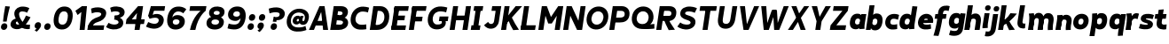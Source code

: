 SplineFontDB: 3.2
FontName: MahoneSansBoldItalic
FullName: Mahone Sans Bold Italic
FamilyName: Mahone Sans
Weight: Bold
Copyright: Copyright (c) 2022, Marco G Mahone
UComments: "2022-4-30: Created with FontForge (http://fontforge.org)"
Version: 001.000
ItalicAngle: 0
UnderlinePosition: -100
UnderlineWidth: 50
Ascent: 800
Descent: 200
InvalidEm: 0
LayerCount: 2
Layer: 0 0 "Back" 1
Layer: 1 0 "Fore" 0
XUID: [1021 174 643576185 27755]
FSType: 0
OS2Version: 0
OS2_WeightWidthSlopeOnly: 0
OS2_UseTypoMetrics: 1
CreationTime: 1651348897
ModificationTime: 1651363140
PfmFamily: 33
TTFWeight: 700
TTFWidth: 5
LineGap: 90
VLineGap: 0
OS2TypoAscent: 0
OS2TypoAOffset: 1
OS2TypoDescent: 0
OS2TypoDOffset: 1
OS2TypoLinegap: 90
OS2WinAscent: 0
OS2WinAOffset: 1
OS2WinDescent: 0
OS2WinDOffset: 1
HheadAscent: 0
HheadAOffset: 1
HheadDescent: 0
HheadDOffset: 1
OS2Vendor: 'PfEd'
MarkAttachClasses: 1
DEI: 91125
Encoding: ISO8859-1
UnicodeInterp: none
NameList: AGL For New Fonts
DisplaySize: -72
AntiAlias: 1
FitToEm: 0
WidthSeparation: 70
WinInfo: 0 25 9
BeginPrivate: 0
EndPrivate
Grid
-197 -193 m 0
 773 -193 l 1024
  Named: "descender"
-196 645.400390625 m 0
 765 645.400390625 l 1024
  Named: "ascender"
-198.287109375 422.400390625 m 0
 760.712890625 422.400390625 l 1024
  Named: "x-height"
-196 628 m 0
 764 628 l 1024
  Named: "capital"
EndSplineSet
BeginChars: 256 71

StartChar: zero
Encoding: 48 48 0
Width: 608
Flags: HW
HStem: -12.5596 138.462<231.968 379.81> 502.098 138.462<231.968 379.81>
VStem: 42 136.849<187.008 440.992> 432.929 136.849<187.008 440.992>
LayerCount: 2
Fore
SplineSet
179.721679688 320.6484375 m 0
 161.818359375 206.987304688 178.138671875 131.333007812 276.301757812 126.16015625 c 0
 374.463867188 120.987304688 414.15234375 193.689453125 432.055664062 307.3515625 c 4
 449.958984375 421.012695312 433.638671875 496.666992188 335.475585938 501.83984375 c 0
 237.313476562 507.012695312 197.625 434.310546875 179.721679688 320.6484375 c 0
43.8134765625 327.810546875 m 0
 74.89453125 525.139648438 186.834960938 649.092773438 357.254882812 640.112304688 c 0
 527.67578125 631.130859375 599.045898438 497.517578125 567.963867188 300.189453125 c 4
 536.8828125 102.860351562 424.942382812 -21.0927734375 254.522460938 -12.1123046875 c 0
 84.1015625 -3.130859375 12.7314453125 130.482421875 43.8134765625 327.810546875 c 0
EndSplineSet
EndChar

StartChar: one
Encoding: 49 49 1
Width: 393
Flags: HW
LayerCount: 2
Fore
SplineSet
218.81640625 474 m 5
 112.408203125 394 l 5
 50.1796875 506 l 5
 235.002929688 628 l 5
 218.81640625 474 l 5
168.997070312 0 m 1
 235.002929688 628 l 1
 377.002929688 628 l 1
 310.997070312 0 l 1
 168.997070312 0 l 1
EndSplineSet
EndChar

StartChar: two
Encoding: 50 50 2
Width: 534
Flags: HW
LayerCount: 2
Fore
SplineSet
6.0322265625 120.833984375 m 5
 78.1171875 127.104492188 l 5
 464.60546875 130.8203125 l 1
 444 0 l 1
 -13 0 l 5
 6.0322265625 120.833984375 l 5
278.708984375 363.528320312 m 0
 349.708984375 388.6640625 373.375 411.181640625 378.694335938 444.953125 c 0
 384.013671875 478.723632812 348.953125 498.978515625 270.65234375 503.104492188 c 0
 190.091796875 507.349609375 113.29296875 469.0078125 113.29296875 469.0078125 c 1
 91.0234375 603.094726562 l 1
 91.0234375 603.094726562 182.49609375 647.169921875 292.432617188 641.376953125 c 0
 442.990234375 633.442382812 535.302734375 569.209960938 516.8046875 451.771484375 c 0
 495.16015625 314.360351562 383.794921875 254.375976562 276.634765625 223.2109375 c 0
 168.104492188 191.647460938 153.698242188 147.685546875 136.166992188 106.319335938 c 1
 118.046875 35.7822265625 l 1
 6.0322265625 120.833984375 l 5
 77.306640625 287.247070312 179.969747146 328.572207485 278.708984375 363.528320312 c 0
EndSplineSet
EndChar

StartChar: three
Encoding: 51 51 3
Width: 535
Flags: HW
LayerCount: 2
Fore
SplineSet
231.028320312 359.040039062 m 1
 457.510742188 341.063476562 483.6640625 219.603515625 473.03125 152.096679688 c 0
 454.533203125 34.658203125 333.741210938 -18.3447265625 183.18359375 -10.41015625 c 0
 73.2470703125 -4.6171875 -10.71484375 57.62109375 -10.71484375 57.62109375 c 5
 60.8466796875 177.845703125 l 5
 60.8466796875 177.845703125 124.40234375 132.107421875 204.962890625 127.862304688 c 0
 283.262695312 123.735351562 335.578125 149.455078125 340.897460938 183.225585938 c 0
 349.36328125 236.969726562 283.411132812 265.657226562 216.87109375 269.1640625 c 1
 231.028320312 359.040039062 l 1
224.736328125 319.095703125 m 1
 235.747070312 388.999023438 l 1
 299.307617188 385.649414062 365.02734375 396.466796875 371.919921875 440.224609375 c 0
 377.239257812 473.995117188 342.96484375 499.243164062 264.665039062 503.369140625 c 0
 184.104492188 507.615234375 138.671875 477.689453125 138.671875 477.689453125 c 5
 104.8984375 602.313476562 l 5
 104.8984375 602.313476562 176.5078125 647.434570312 286.444335938 641.641601562 c 0
 437.002929688 633.70703125 529.314453125 569.474609375 510.81640625 452.036132812 c 0
 492.318359375 334.59765625 352.319335938 296.260742188 224.736328125 319.095703125 c 1
EndSplineSet
EndChar

StartChar: four
Encoding: 52 52 4
Width: 598
Flags: HW
LayerCount: 2
Fore
SplineSet
533.380859375 145 m 5
 19.380859375 145 l 5
 40.171875 277 l 5
 554.171875 277 l 5
 533.380859375 145 l 5
337.791992188 446 m 1
 190.171875 277 l 5
 40.171875 277 l 5
 366.458984375 628 l 1
 337.791992188 446 l 1
267.541015625 0 m 1
 366.458984375 628 l 1
 508.458984375 628 l 1
 409.541015625 0 l 1
 267.541015625 0 l 1
EndSplineSet
EndChar

StartChar: five
Encoding: 53 53 5
Width: 542
Flags: HW
LayerCount: 2
Fore
SplineSet
128 628 m 1
 251.1484375 621.510742188 l 1
 161.830078125 326.689453125 l 1
 51.3095703125 354.720703125 l 1
 128 628 l 1
128 628 m 1
 529 628 l 1
 508.39453125 497.1796875 l 1
 188.39453125 497.1796875 l 1
 128 628 l 1
90.8173828125 270.016601562 m 1
 51.3095703125 354.720703125 l 0
 152.438476562 362.426757812 l 1
 236.3203125 443.59375 524.688476562 429.999023438 488.416992188 199.724609375 c 0
 466.7734375 62.3134765625 346.44140625 -18.8515625 195.883789062 -10.9169921875 c 0
 85.9462890625 -5.1240234375 -10.111328125 48.833984375 -10.111328125 48.833984375 c 1
 53.68359375 178.384765625 l 1
 53.68359375 178.384765625 137.102539062 131.599609375 217.663085938 127.354492188 c 0
 295.962890625 123.228515625 339.919921875 159.45703125 348.385742188 213.201171875 c 0
 356.850585938 266.944335938 322.676757812 343.385742188 90.8173828125 270.016601562 c 1
EndSplineSet
EndChar

StartChar: six
Encoding: 54 54 6
Width: 589
Flags: HW
LayerCount: 2
Fore
SplineSet
276.69921875 125.850585938 m 0
 335.146484375 122.770507812 374.84765625 150.82421875 383.297851562 200.705078125 c 0
 388.565429688 231.802734375 375.184570312 271.860351562 300.954101562 275.528320312 c 0
 238.743164062 278.602539062 203.123046875 252.0234375 196.903320312 212.541015625 c 0
 187.75 154.42578125 226.72265625 128.484375 276.69921875 125.850585938 c 0
180.280273438 324.01953125 m 1
 204.689453125 362.764648438 250.907226562 400.891601562 337.982421875 396.180664062 c 0
 484.053710938 388.278320312 550.469726562 300.831054688 531.372070312 180.818359375 c 0
 514.233398438 73.1162109375 414.35546875 -21.0029296875 254.4609375 -12.5771484375 c 0
 84.0400390625 -3.5966796875 12.6708984375 130.016601562 43.751953125 327.345703125 c 0
 74.833984375 524.674804688 186.7734375 648.627929688 377.056640625 638.600585938 c 0
 516.787109375 631.236328125 575.93359375 559.0859375 575.93359375 559.0859375 c 1
 489.00390625 445.857421875 l 1
 489.00390625 445.857421875 445.76953125 495.559570312 365.208984375 499.8046875 c 0
 258.349609375 505.435546875 198.638671875 434.225585938 180.280273438 324.01953125 c 1
EndSplineSet
EndChar

StartChar: seven
Encoding: 55 55 7
Width: 528
Flags: HW
LayerCount: 2
Fore
SplineSet
522.666992188 496 m 1
 64.6669921875 496 l 1
 85.458984375 628 l 1
 543.458984375 628 l 1
 522.666992188 496 l 1
79.541015625 0 m 1
 153.8828125 345 380.666992188 496 380.666992188 496 c 1
 522.666992188 496 l 1
 522.666992188 496 308.560546875 362 231.541015625 0 c 1
 79.541015625 0 l 1
EndSplineSet
EndChar

StartChar: eight
Encoding: 56 56 8
Width: 566
Flags: HW
LayerCount: 2
Fore
SplineSet
224.4140625 459.875976562 m 0
 220.198242188 433.11328125 241.55078125 407.330078125 300.103515625 404.244140625 c 0
 358.65625 401.159179688 387.454101562 422.651367188 391.926757812 451.047851562 c 0
 397.186523438 484.438476562 376.20703125 512.58203125 317.653320312 515.66796875 c 0
 259.100585938 518.752929688 229.673828125 493.265625 224.4140625 459.875976562 c 0
95.1533203125 485.819335938 m 0
 111.487304688 589.516601562 203.739257812 647.1484375 337.254882812 640.112304688 c 0
 470.770507812 633.076171875 543.498046875 566.750976562 527.165039062 463.052734375 c 0
 509.2578125 349.369140625 418.736328125 302.72265625 285.220703125 309.758789062 c 0
 151.705078125 316.794921875 77.5048828125 373.768554688 95.1533203125 485.819335938 c 0
160.973632812 207.807617188 m 0
 154.3671875 165.865234375 178.001953125 130.286132812 256.301757812 126.16015625 c 0
 334.6015625 122.034179688 367.68359375 152.793945312 374.576171875 196.551757812 c 0
 379.895507812 230.322265625 357.59765625 268.029296875 279.297851562 272.155273438 c 0
 200.997070312 276.28125 166.29296875 241.579101562 160.973632812 207.807617188 c 0
23.2275390625 196.942382812 m 0
 41.7255859375 314.380859375 142.654296875 368.4296875 293.211914062 360.49609375 c 0
 443.770507812 352.561523438 526.151367188 288.852539062 507.653320312 171.4140625 c 0
 489.155273438 53.9755859375 385.080078125 -20.0458984375 234.522460938 -12.1123046875 c 0
 83.9638671875 -4.177734375 5.015625 81.318359375 23.2275390625 196.942382812 c 0
EndSplineSet
EndChar

StartChar: nine
Encoding: 57 57 9
Width: 584
Flags: HW
HStem: -12.5596 138.462<95.3958 337.87> 230.239 121.842<204.95 344.268> 502 138.56<210.369 344.524>
VStem: 36 147<375.524 473.843> 409.151 136.849<199.571 414.622>
LayerCount: 2
Fore
SplineSet
307.340820312 502.439453125 m 4
 248.893554688 505.51953125 209.192382812 477.465820312 200.743164062 427.584960938 c 4
 195.474609375 396.487304688 208.85546875 356.4296875 283.0859375 352.76171875 c 4
 345.296875 349.6875 380.91796875 376.266601562 387.13671875 415.749023438 c 4
 396.290039062 473.864257812 357.317382812 499.805664062 307.340820312 502.439453125 c 4
408.90234375 311.45703125 m 1
 408.90234375 311.45703125 356.171875 226.104492188 250.017578125 231.819335938 c 0
 103.940429688 239.68359375 37.5302734375 327.168945312 56.6279296875 447.181640625 c 0
 73.7666015625 554.883789062 173.64453125 649.002929688 333.5390625 640.577148438 c 0
 503.959960938 631.596679688 575.329101562 497.983398438 544.248046875 300.654296875 c 0
 513.166015625 103.325195312 401.2265625 -20.6279296875 210.943359375 -10.6005859375 c 0
 101.006835938 -4.806640625 37.845703125 20.708984375 37.845703125 20.708984375 c 1
 72.0908203125 157.28515625 l 1
 72.0908203125 157.28515625 122.368164062 133.487304688 212.860351562 128.71875 c 0
 350.748046875 121.452148438 391.508789062 200.962890625 408.33984375 307.81640625 c 0
 408.532226562 309.038085938 408.90234375 311.45703125 408.90234375 311.45703125 c 1
EndSplineSet
EndChar

StartChar: A
Encoding: 65 65 10
Width: 607
Flags: HW
HStem: 0 21G<32 179.414 426.586 574> 116 132<170 424> 608 20G<225.631 380.369>
LayerCount: 2
Fore
SplineSet
392.8125 116 m 1
 138.8125 116 l 1
 159.604492188 248 l 1
 413.604492188 248 l 1
 392.8125 116 l 1
524.541015625 0 m 1
 382.541015625 0 l 1
 311.458984375 628 l 1
 423.458984375 628 l 1
 524.541015625 0 l 1
-17.458984375 0 m 5
 281.458984375 628 l 5
 393.458984375 628 l 5
 124.541015625 0 l 5
 -17.458984375 0 l 5
EndSplineSet
EndChar

StartChar: B
Encoding: 66 66 11
Width: 536
Flags: HW
LayerCount: 2
Fore
SplineSet
235.107421875 251.418945312 m 2
 164.595703125 255.134765625 l 1
 186.375 393.407226562 l 1
 314.860351562 331.797851562 l 1
 357.48046875 329.009765625 l 2
 437.501953125 323.775390625 500.96484375 261.615234375 485.612304688 164.149414062 c 0
 468.05859375 52.703125 345.181549832 0.414530522296 225.578125 0.1923828125 c 2
 132 0 l 1
 147.05078125 143.75 l 1
 217.563476562 140.034179688 l 2
 265.076171875 137.530273438 333.82421875 134.069335938 342.918945312 191.807617188 c 0
 351.383789062 245.551757812 282.62109375 248.915039062 235.107421875 251.418945312 c 2
-18 0 m 1
 81 628 l 1
 222 628 l 1
 132 0 l 1
 -18 0 l 1
242.9921875 492.19921875 m 2
 202.274414062 494.344726562 l 1
 222 628 l 1
 285 628 l 2
 415 628 498.495877734 563.821476902 479.999023438 446.3828125 c 0
 468.737304688 374.880859375 409.041015625 306.696289062 326.611328125 311.040039062 c 2
 270.002929688 314.0234375 l 1
 164.595703125 255.134765625 l 1
 186.375 393.407226562 l 1
 227.09375 391.26171875 l 2
 274.606445312 388.7578125 325.065429688 396.330078125 331.013671875 434.095703125 c 0
 337.90625 477.852539062 290.505859375 489.6953125 242.9921875 492.19921875 c 2
EndSplineSet
EndChar

StartChar: C
Encoding: 67 67 12
Width: 566
Flags: HW
LayerCount: 2
Fore
SplineSet
37.6865234375 326.846679688 m 0
 68.7685546875 524.17578125 220.43359375 646.03515625 390.853515625 637.0546875 c 0
 500.790039062 631.260742188 554.020507812 606.268554688 554.020507812 606.268554688 c 1
 519.775390625 469.692382812 l 1
 519.775390625 469.692382812 479.428710938 492.966796875 388.936523438 497.735351562 c 0
 270.912109375 503.955078125 191.498046875 433.346679688 173.594726562 319.684570312 c 0
 155.692382812 206.0234375 211.737304688 128.275390625 329.762695312 122.055664062 c 0
 420.229492188 117.2890625 471.119140625 135.721679688 471.119140625 135.721679688 c 1
 477.3203125 -3.1630859375 l 1
 477.3203125 -3.1630859375 397.788085938 -20.9482421875 288.12109375 -15.1689453125 c 0
 117.700195312 -6.1884765625 6.60546875 129.518554688 37.6865234375 326.846679688 c 0
EndSplineSet
EndChar

StartChar: D
Encoding: 68 68 13
Width: 588
Flags: HW
LayerCount: 2
Fore
SplineSet
-2 0 m 1
 97 628 l 1
 241 628 l 1
 140 0 l 1
 -2 0 l 1
258.342773438 494.868164062 m 2
 218.342773438 494.868164062 l 1
 241 628 l 1
 291 628 l 2
 461 628 573.073265829 490.777493846 541.9921875 293.448242188 c 0
 510.911132812 96.119140625 369 -2.14306111919e-14 194 0 c 2
 140 0 l 1
 133.76953125 141.604492188 l 1
 213.76953125 141.604492188 l 2
 282 141.604492188 388.180664062 186.94921875 406.083984375 300.610351562 c 0
 423.987304688 414.271484375 374 494.868164062 258.342773438 494.868164062 c 2
EndSplineSet
EndChar

StartChar: E
Encoding: 69 69 14
Width: 498
Flags: HW
LayerCount: 2
Fore
SplineSet
372.864257812 256 m 1
 58.8642578125 256 l 1
 79.6552734375 388 l 1
 393.655273438 388 l 1
 372.864257812 256 l 1
399.541015625 0 m 1
 -1.458984375 0 l 1
 19.3330078125 132 l 1
 420.333007812 132 l 1
 399.541015625 0 l 1
477.666992188 496 m 1
 76.6669921875 496 l 1
 97.458984375 628 l 1
 498.458984375 628 l 1
 477.666992188 496 l 1
3.2666015625 30 m 1
 92.7333984375 598 l 1
 234.733398438 598 l 5
 145.266601562 30 l 5
 3.2666015625 30 l 1
EndSplineSet
EndChar

StartChar: F
Encoding: 70 70 15
Width: 494
Flags: HW
LayerCount: 2
Fore
SplineSet
366.40625 215 m 1
 52.40625 215 l 1
 73.1982421875 347 l 1
 387.198242188 347 l 1
 366.40625 215 l 1
477.666992188 496 m 5
 76.6669921875 496 l 5
 97.458984375 628 l 5
 498.458984375 628 l 5
 477.666992188 496 l 5
-1.458984375 0 m 1
 92.7333984375 598 l 1
 234.733398438 598 l 1
 140.541015625 0 l 1
 -1.458984375 0 l 1
EndSplineSet
EndChar

StartChar: G
Encoding: 71 71 16
Width: 658
Flags: HW
LayerCount: 2
Fore
SplineSet
595.380859375 222.297851562 m 1
 345.380859375 222.297851562 l 1
 366.14453125 354.116210938 l 1
 616.143554688 354.1171875 l 1
 595.380859375 222.297851562 l 1
423.506835938 227.72265625 m 5
 532.766601562 242.103515625 l 5
 579.778320312 81.5869140625 438.9765625 -20.8310546875 268.556640625 -11.8505859375 c 0
 98.1357421875 -2.869140625 6.9033203125 131.790039062 37.9853515625 329.119140625 c 0
 69.06640625 526.448242188 220.731445312 648.307617188 411.014648438 638.280273438 c 0
 520.951171875 632.487304688 584.112304688 606.970703125 584.112304688 606.970703125 c 1
 549.8671875 470.39453125 l 1
 549.8671875 470.39453125 499.58984375 494.192382812 409.09765625 498.9609375 c 0
 271.209960938 506.227539062 191.416015625 434.34765625 173.893554688 321.95703125 c 0
 159.100585938 227.079101562 192.173828125 131.594726562 290.3359375 126.421875 c 0
 388.499023438 121.249023438 451.692382812 145.73046875 423.506835938 227.72265625 c 5
EndSplineSet
EndChar

StartChar: H
Encoding: 72 72 17
Width: 604
Flags: HW
HStem: 0 21G<48 190 410 552> 256 132<68 532> 608 20G<48 190 410 552>
VStem: 48 142<0 256 388 628> 68 122<256 388> 410 142<0 256 388 628> 410 122<256 388>
LayerCount: 2
Fore
SplineSet
-1.458984375 0 m 1xf0
 97.458984375 628 l 1
 239.458984375 628 l 1
 140.541015625 0 l 1
 -1.458984375 0 l 1xf0
502.541015625 0 m 1xe4
 360.541015625 0 l 1
 459.458984375 628 l 1
 601.458984375 628 l 1
 502.541015625 0 l 1xe4
522.864257812 256 m 5xea
 58.8642578125 256 l 5
 79.6552734375 388 l 5
 543.655273438 388 l 5
 522.864257812 256 l 5xea
EndSplineSet
EndChar

StartChar: I
Encoding: 73 73 18
Width: 344
Flags: HW
HStem: 0 132<43 99 241 297> 30 102<99 241> 496 132<43 99 241 297> 496 102<99 241>
VStem: 43 254<0 132 496 628> 99 142<30 598>
LayerCount: 2
Fore
SplineSet
247.541015625 0 m 5x88
 -6.458984375 0 l 5
 14.3330078125 132 l 5
 268.333007812 132 l 5
 247.541015625 0 l 5x88
325.666992188 496 m 1x28
 71.6669921875 496 l 1
 92.458984375 628 l 1
 346.458984375 628 l 1
 325.666992188 496 l 1x28
54.2666015625 30 m 1x54
 143.733398438 598 l 1
 285.733398438 598 l 1
 196.266601562 30 l 1
 54.2666015625 30 l 1x54
EndSplineSet
EndChar

StartChar: J
Encoding: 74 74 19
Width: 504
Flags: HW
LayerCount: 2
Fore
SplineSet
301.181640625 200.846679688 m 2
 362.229492188 605.263671875 l 1
 483.236328125 496.180664062 l 1
 437.088867188 193.684570312 l 2
 419.104131558 75.7948280707 331.4140625 -18.8984375 196.565429688 -11.697265625 c 0
 73.6640625 -5.1337890625 20.240234375 88.7802734375 20.240234375 88.7802734375 c 1
 133.974609375 181.46484375 l 1
 169.739257812 97.0126953125 286.150476001 101.271375546 301.181640625 200.846679688 c 2
483.236328125 496.180664062 m 1
 228.237304688 496.181640625 l 1
 249 628 l 1
 504 628 l 1
 483.236328125 496.180664062 l 1
EndSplineSet
EndChar

StartChar: K
Encoding: 75 75 20
Width: 561
Flags: HW
LayerCount: 2
Fore
SplineSet
591.458984375 628 m 1
 120.805664062 135 l 0
 51.3037109375 208 l 1
 409.458984375 628 l 1
 591.458984375 628 l 1
-1.458984375 0 m 1
 97.458984375 628 l 1
 239.458984375 628 l 1
 140.541015625 0 l 1
 -1.458984375 0 l 1
502.541015625 5 m 1
 340.541015625 -5 l 1
 288.232566005 76.5259703181 240.447124259 159.183351508 209.2890625 246 c 1
 301.362304688 329 l 1
 356.167216653 217.835253654 427.259595117 110.876720046 502.541015625 5 c 1
EndSplineSet
EndChar

StartChar: L
Encoding: 76 76 21
Width: 501
Flags: HW
HStem: 0 132<48 456> 608 20G<48 190>
VStem: 48 142<132 628>
LayerCount: 2
Fore
SplineSet
-1.458984375 0 m 1
 97.458984375 628 l 1
 239.458984375 628 l 1
 140.541015625 0 l 5
 -1.458984375 0 l 1
406.541015625 0 m 5
 -1.458984375 0 l 1
 19.3330078125 132 l 1
 427.333007812 132 l 5
 406.541015625 0 l 5
EndSplineSet
EndChar

StartChar: M
Encoding: 77 77 22
Width: 704
Flags: HW
LayerCount: 2
Fore
SplineSet
377.318359375 170 m 1
 354.411132812 342 l 1
 559.458984375 628 l 1
 519.765625 376 l 5
 377.318359375 170 l 1
-1.458984375 0 m 1
 97.458984375 628 l 1
 239.458984375 628 l 1
 140.541015625 0 l 1
 -1.458984375 0 l 1
602.541015625 0 m 1
 460.541015625 0 l 1
 559.458984375 628 l 1
 701.458984375 628 l 1
 602.541015625 0 l 1
277.318359375 170 m 1
 199.765625 376 l 5
 239.458984375 628 l 1
 354.411132812 342 l 1
 377.318359375 170 l 1
 277.318359375 170 l 1
EndSplineSet
EndChar

StartChar: N
Encoding: 78 78 23
Width: 634
Flags: HW
LayerCount: 2
Fore
SplineSet
-1.458984375 0 m 1
 97.458984375 628 l 1
 239.458984375 628 l 1
 140.541015625 0 l 1
 -1.458984375 0 l 1
532.541015625 0 m 5
 390.541015625 0 l 5
 489.458984375 628 l 5
 631.458984375 628 l 5
 532.541015625 0 l 5
390.541015625 0 m 5
 199.765625 376 l 1
 239.458984375 628 l 1
 428.659179688 242 l 5
 390.541015625 0 l 5
EndSplineSet
EndChar

StartChar: O
Encoding: 79 79 24
Width: 687
Flags: HW
HStem: -12.5596 138.462<256.356 423.421> 502.098 138.462<256.356 423.421>
VStem: 36 136.849<217.23 410.77> 506.929 136.849<217.23 410.77>
LayerCount: 2
Fore
SplineSet
173.99609375 322.7421875 m 4
 156.09375 209.081054688 212.138671875 131.333007812 310.301757812 126.16015625 c 4
 408.463867188 120.987304688 487.877929688 191.596679688 505.78125 305.2578125 c 4
 523.68359375 418.918945312 467.638671875 496.666992188 369.475585938 501.83984375 c 0
 271.313476562 507.012695312 191.899414062 436.403320312 173.99609375 322.7421875 c 4
38.087890625 329.904296875 m 4
 69.169921875 527.233398438 220.834960938 649.092773438 391.254882812 640.112304688 c 0
 561.67578125 631.130859375 672.770507812 495.424804688 641.689453125 298.095703125 c 4
 610.607421875 100.766601562 458.942382812 -21.0927734375 288.522460938 -12.1123046875 c 4
 118.1015625 -3.130859375 7.0068359375 132.575195312 38.087890625 329.904296875 c 4
EndSplineSet
EndChar

StartChar: P
Encoding: 80 80 25
Width: 597
Flags: HW
LayerCount: 2
Fore
SplineSet
-2 0 m 1
 97 628 l 1
 240 628 l 1
 140 0 l 1
 -2 0 l 1
328.376953125 495.129882812 m 2
 218.376953125 495.129882812 l 1
 240 628 l 1
 351 628 l 2
 470.896484375 627.557617188 592.478841534 550.433388594 566.115234375 383.063476562 c 0
 540.6953125 221.684570312 411 186.016601562 289.688476562 186.016601562 c 2
 169.688476562 186.016601562 l 1
 191.467773438 324.288085938 l 1
 271.467773438 324.288085938 l 2
 339 324.288085938 420 325 430.678710938 393.220703125 c 0
 443.782866043 476.93630142 394 495.129882812 328.376953125 495.129882812 c 2
EndSplineSet
EndChar

StartChar: Q
Encoding: 81 81 26
Width: 719
Flags: HW
LayerCount: 2
Fore
SplineSet
321.008789062 140.727539062 m 0
 419.71484375 135.5546875 494.168945312 193.458007812 506.08203125 306.807617188 c 0
 517.99609375 420.15625 457.666015625 497.700195312 358.959960938 502.873046875 c 0
 260.25390625 508.045898438 184.374023438 437.640625 172.459960938 324.291992188 c 0
 160.546875 210.942382812 222.301757812 145.900390625 321.008789062 140.727539062 c 0
35.798828125 331.454101562 m 0
 56.482421875 528.240234375 202.088867188 649.74609375 373.453125 640.765625 c 0
 544.817382812 631.78515625 663.426757812 496.431640625 642.743164062 299.645507812 c 0
 632.086914062 198.255859375 552.994140625 131.473632812 552.994140625 131.473632812 c 1
 668.998046875 146.060546875 l 1
 671.159179688 13.7666015625 l 1
 671.159179688 13.7666015625 518.224609375 -8.259765625 306.515625 2.8349609375 c 0
 135.151367188 11.81640625 15.1162109375 134.666992188 35.798828125 331.454101562 c 0
EndSplineSet
EndChar

StartChar: R
Encoding: 82 82 27
Width: 611
Flags: HW
LayerCount: 2
Fore
SplineSet
328.470703125 495.83984375 m 2
 208.470703125 495.83984375 l 1
 229 628 l 1
 360 628 l 2
 499 628 583.357421875 556.135742188 560.140625 408.73828125 c 0
 537.8671875 267.333007812 417.516601562 223.489257812 297.74609375 229.80078125 c 2
 167.646484375 236.657226562 l 1
 187.852539062 364.943359375 l 1
 307.852539062 364.943359375 l 2
 358 364.943359375 414.821692167 356.164975562 423.916992188 413.903320312 c 0
 433.956054688 477.6328125 388.900390625 495.90625 328.470703125 495.83984375 c 2
-3 0 m 1
 96 628 l 1
 239 628 l 1
 140 0 l 1
 -3 0 l 1
524 5 m 5
 348 -5 l 1
 287.776446108 97.3476562528 240.530300382 199.695312497 197.958984375 302.04296875 c 1
 294.68359375 350.3125 l 5
 360.235934685 233.866491096 436.813274435 118.779400274 524 5 c 5
EndSplineSet
EndChar

StartChar: S
Encoding: 83 83 28
Width: 562
Flags: HW
LayerCount: 2
Fore
SplineSet
288.985351562 390.796875 m 0
 448.986328125 344.200195312 518.665039062 285.751953125 500.166992188 168.313476562 c 0
 481.669921875 50.875 358.204101562 -19.1044921875 217.577148438 -11.693359375 c 0
 87.7783203125 -4.853515625 -7.578125 71.2197265625 -7.578125 71.2197265625 c 1
 76.0078125 188.65234375 l 1
 76.0078125 188.65234375 129.001953125 132.39453125 239.356445312 126.579101562 c 0
 307.725585938 122.975585938 358.310546875 137.709960938 364.258789062 175.475585938 c 0
 369.578125 209.247070312 351.1328125 231.547851562 248.916015625 263.557617188 c 0
 146.177734375 295.731445312 58.0615234375 348.086914062 76.5595703125 465.525390625 c 0
 95.0576171875 582.963867188 207.491210938 646.475585938 358.048828125 638.541992188 c 0
 477.916992188 632.225585938 545.754882812 589.82421875 545.754882812 589.82421875 c 1
 481.958984375 460.272460938 l 1
 481.958984375 460.272460938 426.76171875 495.500976562 336.26953125 500.26953125 c 0
 257.969726562 504.396484375 217.158203125 488.139648438 211.838867188 454.369140625 c 0
 208.092773438 430.583984375 220.276367188 410.806640625 288.985351562 390.796875 c 0
EndSplineSet
EndChar

StartChar: T
Encoding: 84 84 29
Width: 552
Flags: HW
HStem: 0 21G<202 344> 496 132<39 202 344 507> 496 102<202 344>
VStem: 202 142<0 598>
LayerCount: 2
Fore
SplineSet
535.666992188 496 m 1xd0
 67.6669921875 496 l 5
 88.458984375 628 l 5
 556.458984375 628 l 1
 535.666992188 496 l 1xd0
152.541015625 0 m 1
 246.733398438 598 l 1
 388.733398438 598 l 1xb0
 294.541015625 0 l 1
 152.541015625 0 l 1
EndSplineSet
EndChar

StartChar: U
Encoding: 85 85 30
Width: 581
Flags: HW
LayerCount: 2
Fore
SplineSet
388.88671875 268.421875 m 2
 445 628 l 1
 582 628 l 5
 524.793945312 261.259765625 l 2
 500.237993761 103.834900783 407.927734375 -21.1240234375 237.506835938 -12.142578125 c 0
 67.0869140625 -3.162109375 16.5404064983 129.311567447 40.369140625 286.788085938 c 2
 92 628 l 1
 231 628 l 1
 176.27734375 279.625976562 l 2
 164.697248593 205.90506062 161.124023438 131.302734375 259.286132812 126.12890625 c 0
 357.44921875 120.956054688 377.383914067 194.71103778 388.88671875 268.421875 c 2
EndSplineSet
EndChar

StartChar: V
Encoding: 86 86 31
Width: 607
Flags: HW
LayerCount: 2
Fore
SplineSet
81.458984375 628 m 1
 223.458984375 628 l 1
 294.541015625 0 l 1
 182.541015625 0 l 1
 81.458984375 628 l 1
623.458984375 628 m 1
 324.541015625 0 l 1
 212.541015625 0 l 1
 481.458984375 628 l 1
 623.458984375 628 l 1
EndSplineSet
EndChar

StartChar: W
Encoding: 87 87 32
Width: 842
Flags: HW
LayerCount: 2
Fore
SplineSet
857.458984375 628 m 1
 588.541015625 0 l 1
 476.541015625 0 l 1
 715.458984375 628 l 1
 857.458984375 628 l 1
412.392578125 526 m 1
 524.392578125 526 l 1
 558.541015625 0 l 1
 446.541015625 0 l 1
 412.392578125 526 l 1
81.458984375 628 m 1
 223.458984375 628 l 1
 264.541015625 0 l 1
 152.541015625 0 l 1
 81.458984375 628 l 1
494.392578125 526 m 5
 294.541015625 0 l 5
 182.541015625 0 l 5
 382.392578125 526 l 5
 494.392578125 526 l 5
EndSplineSet
EndChar

StartChar: X
Encoding: 88 88 33
Width: 569
Flags: HW
LayerCount: 2
Fore
SplineSet
81.458984375 628 m 1
 223.458984375 628 l 1
 299.215820312 436 l 5
 484.541015625 0 l 1
 342.541015625 0 l 1
 267.619140625 210 l 1
 81.458984375 628 l 1
583.458984375 628 m 1
 267.619140625 210 l 1
 124.541015625 0 l 1
 -17.458984375 0 l 1
 299.215820312 436 l 5
 441.458984375 628 l 1
 583.458984375 628 l 1
EndSplineSet
EndChar

StartChar: Y
Encoding: 89 89 34
Width: 603
Flags: HW
LayerCount: 2
Fore
SplineSet
216.768554688 230 m 1
 358.768554688 230 l 1
 322.541015625 0 l 1
 180.541015625 0 l 1
 216.768554688 230 l 1
79.458984375 628 m 1
 231.458984375 628 l 1
 325.918945312 250 l 1
 358.768554688 230 l 1
 216.768554688 230 l 1
 79.458984375 628 l 1
621.458984375 628 m 1
 358.768554688 230 l 1
 243.918945312 250 l 1
 469.458984375 628 l 5
 621.458984375 628 l 1
EndSplineSet
EndChar

StartChar: Z
Encoding: 90 90 35
Width: 523
Flags: HW
LayerCount: 2
Fore
SplineSet
428.541015625 0 m 1
 -9.458984375 0 l 1
 11.3330078125 132 l 1
 449.333007812 132 l 1
 428.541015625 0 l 1
496.666992188 496 m 1
 78.6669921875 496 l 1
 99.458984375 628 l 1
 517.458984375 628 l 1
 496.666992188 496 l 1
11.3330078125 132 m 1
 344.666992188 496 l 1
 496.666992188 496 l 1
 173.333007812 132 l 5
 11.3330078125 132 l 1
EndSplineSet
EndChar

StartChar: a
Encoding: 97 97 36
Width: 496
Flags: HW
HStem: -10.0479 136.865<196.478 299.698> 0 21G<319.622 460.222> 295.582 136.865<196.478 299.698> 402.4 20G<319.622 460.222>
VStem: 33 144.206<145.746 276.654> 319.622 140.6<211.2 422.4> 319.622 43.5996<63.1201 359.279>
LayerCount: 2
Fore
SplineSet
444 5 m 5
 295 -5 l 5
 295 -5 289.947265625 27.994140625 299.202148438 85.884765625 c 6
 353 422.400390625 l 5
 494 422.400390625 l 5
 447.64453125 134.44921875 l 6
 437.524414062 71.583984375 444 5 444 5 c 5
261.374023438 295.387695312 m 0xa8
 222.384765625 297.442382812 187.568359375 277.588867188 177.682617188 214.833007812 c 0
 167.797851562 152.076171875 195.838867188 128.909179688 234.828125 126.854492188 c 0
 273.817382812 124.799804688 308.633789062 144.654296875 318.51953125 207.411132812 c 0
 328.404296875 270.166992188 300.36328125 293.333007812 261.374023438 295.387695312 c 0xa8
183.505859375 -8.2529296875 m 0
 71.00390625 -2.32421875 11.17578125 74.5029296875 34.4677734375 222.379882812 c 0
 57.759765625 370.255859375 140.606445312 439.564453125 253.108398438 433.635742188 c 0
 365.610351562 427.70703125 385.712890625 352.973632812 362.420898438 205.09765625 c 0xaa
 339.127929688 57.2197265625 296.0078125 -14.181640625 183.505859375 -8.2529296875 c 0
EndSplineSet
EndChar

StartChar: b
Encoding: 98 98 37
Width: 496
Flags: HW
LayerCount: 2
Fore
SplineSet
228.34765625 -11.220703125 m 0
 115.845703125 -5.2919921875 95.7431640625 69.44140625 119.036132812 217.318359375 c 0
 142.328125 365.194335938 185.448242188 436.596679688 297.950195312 430.66796875 c 0
 410.452148438 424.739257812 470.280273438 347.912109375 446.98828125 200.036132812 c 0
 423.696289062 52.158203125 340.849609375 -17.1494140625 228.34765625 -11.220703125 c 0
246.627929688 295.559570312 m 0
 207.638671875 297.614257812 172.822265625 277.76171875 162.9375 215.004882812 c 0
 153.051757812 152.248046875 181.092773438 129.081054688 220.08203125 127.026367188 c 0
 259.071289062 124.971679688 293.888671875 144.826171875 303.7734375 207.583007812 c 0
 313.658203125 270.33984375 285.6171875 293.504882812 246.627929688 295.559570312 c 0
-18 0 m 1
 84 645.400390625 l 5
 225 645.400390625 l 5
 137.51953125 89.2705078125 l 1
 112 0 l 1
 -18 0 l 1
EndSplineSet
EndChar

StartChar: c
Encoding: 99 99 38
Width: 423
Flags: HW
LayerCount: 2
Fore
SplineSet
29.265625 220.840820312 m 4
 52.5576171875 368.716796875 165.198242188 436.455078125 297.5625 429.479492188 c 4
 374.194335938 425.44140625 416.958984375 400.159179688 416.958984375 400.159179688 c 5
 385.637695312 263.360351562 l 5
 385.637695312 263.360351562 332.751953125 289.813476562 276.034179688 292.801757812 c 4
 217.182617188 295.903320312 182.366210938 276.049804688 172.48046875 213.29296875 c 4
 162.595703125 150.537109375 190.63671875 127.370117188 249.48828125 124.268554688 c 4
 304.462890625 121.372070312 363.940429688 139.56640625 363.940429688 139.56640625 c 1
 363.892578125 3.1845703125 l 1
 363.892578125 3.1845703125 304.375 -16.435546875 208.09765625 -11.3623046875 c 4
 115.458007812 -6.48046875 5.9736328125 72.9638671875 29.265625 220.840820312 c 4
EndSplineSet
EndChar

StartChar: d
Encoding: 100 100 39
Width: 500
Flags: HW
LayerCount: 2
Fore
SplineSet
235.711914062 296.1875 m 0
 196.72265625 298.2421875 161.905273438 278.389648438 152.020507812 215.6328125 c 0
 142.135742188 152.875976562 170.176757812 129.708984375 209.166015625 127.654296875 c 0
 248.154296875 125.599609375 282.971679688 145.454101562 292.856445312 208.2109375 c 0
 302.741210938 270.967773438 274.700195312 294.133789062 235.711914062 296.1875 c 0
157.84375 -7.453125 m 0
 45.341796875 -1.5244140625 -14.4873046875 75.302734375 8.8056640625 223.1796875 c 0
 32.09765625 371.055664062 114.944335938 440.364257812 227.446289062 434.435546875 c 0
 339.948242188 428.506835938 360.05078125 353.7734375 336.7578125 205.897460938 c 0
 313.465820312 58.0205078125 270.344726562 -13.3818359375 157.84375 -7.453125 c 0
424 5 m 1
 275 -5 l 1
 275 -5 270.112304688 27.958984375 279.202148438 85.884765625 c 2
 367 650.400390625 l 1
 508 640.400390625 l 1
 427.64453125 134.44921875 l 2
 417.750071058 71.5339485291 424 5 424 5 c 1
EndSplineSet
EndChar

StartChar: e
Encoding: 101 101 40
Width: 466
Flags: HW
LayerCount: 2
Fore
SplineSet
450.854492188 187.86328125 m 5
 313.830078125 166.313476562 181.634765625 164.794921875 45.697265625 184.041015625 c 5
 58.595703125 265.928710938 l 5
 203.264648438 251.256835938 296.12890625 256.83203125 376.357421875 274.356445312 c 5
 450.854492188 187.86328125 l 5
172.6640625 214.606445312 m 0
 162.880859375 152 171.05078125 129.926757812 259.633789062 125.2578125 c 0
 334.470703125 121.314453125 384.017578125 140.032226562 384.017578125 140.032226562 c 1
 395.473632812 13.11328125 l 1
 395.473632812 13.11328125 334.3828125 -16.4931640625 218.243164062 -10.373046875 c 0
 95.8515625 -3.9228515625 6.2861328125 74.404296875 29.4482421875 222.153320312 c 0
 52.6318359375 370.03515625 173.326171875 437.349609375 275.896484375 431.944335938 c 0
 380.453125 426.43359375 475.719726562 345.725585938 450.854492188 187.86328125 c 1
 307.623046875 195.411132812 l 1
 331.553710938 283.765625 290.377929688 293.369140625 254.368164062 295.266601562 c 0
 220.344726562 297.059570312 182.548828125 277.36328125 172.6640625 214.606445312 c 0
EndSplineSet
EndChar

StartChar: f
Encoding: 102 102 41
Width: 370
Flags: HW
HStem: 0 21G<97 237.6> 290.4 132<26 344> 531.405 136.865<253.525 387.096>
VStem: 97 140.6<0 511.486>
LayerCount: 2
Fore
SplineSet
335.237304688 290.581054688 m 1
 19.236328125 290.58203125 l 1
 40 422.400390625 l 1
 356 422.400390625 l 1
 335.237304688 290.581054688 l 1
127 -198 m 1
 -14 -188 l 1
 -14 -188 75 58 117.11328125 462.8203125 c 0
 133.648105279 621.763819914 251.47265625 668.448242188 363.974609375 662.51953125 c 0
 420.744140625 659.528320312 445.21875 645.279296875 445.21875 645.279296875 c 1
 413.897460938 508.48046875 l 1
 413.897460938 508.48046875 379.30078125 523.899414062 342.446289062 525.841796875 c 0
 303.45703125 527.896484375 262.704173726 518.709788011 256.74609375 455.461914062 c 0
 221 76 127 -198 127 -198 c 1
EndSplineSet
EndChar

StartChar: g
Encoding: 103 103 42
Width: 496
Flags: HW
LayerCount: 2
Fore
SplineSet
277.579101562 295.377929688 m 0
 238.58984375 297.432617188 203.772460938 277.579101562 193.887695312 214.822265625 c 0
 184.002929688 152.065429688 212.043945312 128.899414062 251.032226562 126.844726562 c 0
 290.021484375 124.790039062 324.838867188 144.643554688 334.723632812 207.400390625 c 0
 344.608398438 270.157226562 316.567382812 293.323242188 277.579101562 295.377929688 c 0
199.7109375 -8.263671875 m 0
 87.208984375 -2.3349609375 27.3798828125 74.4921875 50.6728515625 222.369140625 c 0
 73.96484375 370.24609375 156.811523438 439.553710938 269.313476562 433.625 c 0
 381.815429688 427.696289062 401.916992188 352.962890625 378.625 205.086914062 c 0
 355.333007812 57.2099609375 312.211914062 -14.1923828125 199.7109375 -8.263671875 c 0
374 427.400390625 m 5
 515 417.400390625 l 5
 447.548828125 -5.7919921875 l 2
 422.681556318 -163.6539844 311.616210938 -221.407226562 169.3203125 -213.908203125 c 0
 82.7578125 -209.346679688 49.9248046875 -184.587890625 49.9248046875 -184.587890625 c 1
 90.2333984375 -54.3037109375 l 1
 90.2333984375 -54.3037109375 124.201171875 -73.7177734375 190.848632812 -77.23046875 c 0
 259.631835938 -80.85546875 298.060504544 -61.1951544439 307.916015625 1.56640625 c 2
 374 427.400390625 l 5
EndSplineSet
EndChar

StartChar: h
Encoding: 104 104 43
Width: 497
Flags: HW
LayerCount: 2
Fore
SplineSet
-21 0 m 1
 83 645.400390625 l 1
 224 645.400390625 l 1
 123 0 l 1
 -21 0 l 1
117.353515625 224.368164062 m 2
 140.645507812 372.244140625 194.583984375 436.02734375 307.0859375 430.098632812 c 0
 401.709960938 425.112304688 468.378822091 354.977211729 445.306640625 207.084960938 c 2
 413 0 l 1
 271 0 l 1
 305.672851562 214.443359375 l 2
 315.813216999 277.159113389 284.821289062 293.459960938 243.845703125 295.619140625 c 0
 204.856445312 297.673828125 167.467178747 285.014001512 157.673828125 222.243164062 c 2
 123 0 l 1
 83.03125 6.466796875 l 1
 117.353515625 224.368164062 l 2
EndSplineSet
EndChar

StartChar: i
Encoding: 105 105 44
Width: 215
Flags: HW
LayerCount: 2
Fore
SplineSet
143 5 m 5
 -6 -5 l 5
 -6 -5 -11.052734375 27.994140625 -1.7978515625 85.884765625 c 6
 52 422.400390625 l 5
 193 422.400390625 l 5
 146.64453125 134.44921875 l 6
 136.524414062 71.583984375 143 5 143 5 c 5
66.576171875 575.336914062 m 0
 72.4931640625 612.904296875 96.85546875 649.486328125 156.48046875 646.34375 c 0
 216.107421875 643.202148438 228.639648438 604.67578125 222.72265625 567.108398438 c 0
 216.8046875 529.5390625 192.442382812 492.958984375 132.815429688 496.100585938 c 0
 73.1904296875 499.243164062 60.658203125 537.768554688 66.576171875 575.336914062 c 0
EndSplineSet
EndChar

StartChar: j
Encoding: 106 106 45
Width: 215
Flags: HW
LayerCount: 2
Fore
SplineSet
83.1103515625 571.806640625 m 0
 89.02734375 609.374023438 113.388671875 645.956054688 173.014648438 642.814453125 c 0
 232.641601562 639.671875 245.173828125 601.145507812 239.255859375 563.578125 c 0
 233.338867188 526.009765625 208.975585938 489.428710938 149.349609375 492.571289062 c 0
 89.7236328125 495.712890625 77.1923828125 534.23828125 83.1103515625 571.806640625 c 0
68 422.400390625 m 5
 210 422.400390625 l 1
 142.735351562 -1.4384765625 l 2
 117.686735728 -159.271412683 6.802734375 -217.052734375 -105.69921875 -211.124023438 c 0
 -152.537109375 -208.65625 -168.024414062 -200.921875 -168.024414062 -200.921875 c 1
 -136.545898438 -63.125 l 1
 -136.545898438 -63.125 -121.025390625 -72.50390625 -84.1708984375 -74.4462890625 c 0
 -45.181640625 -76.5009765625 -8.23661507792 -66.8419148398 3.1015625 5.919921875 c 2
 68 422.400390625 l 5
EndSplineSet
EndChar

StartChar: k
Encoding: 107 107 46
Width: 530
Flags: HW
LayerCount: 2
Fore
SplineSet
-17.8291015625 0 m 1
 83.8291015625 645.400390625 l 1
 224.428710938 645.400390625 l 1
 122.770507812 0 l 1
 -17.8291015625 0 l 1
512.703125 416.400390625 m 1
 387.302890302 277.0066737 267.838867188 171.803710938 80.5185546875 93 c 0
 31.703125 164 l 1
 142 244 254 304 330.703125 426.400390625 c 1
 512.703125 416.400390625 l 1
456.170898438 5 m 1
 294.170898438 -5 l 1
 253.821108191 69.6748308739 216.245328712 146.011041308 184.768554688 226 c 1
 262.1171875 279 l 1
 319.966242185 180.242252446 386.083380571 90.4649068919 456.170898438 5 c 1
EndSplineSet
EndChar

StartChar: l
Encoding: 108 108 47
Width: 290
Flags: HW
HStem: -10.041 137.366<176.167 258.964> 625.4 20G<27.1064 167.711>
VStem: 27 140.711<137.173 645.4>
LayerCount: 2
Fore
SplineSet
219 645.400390625 m 5
 145.975585938 179.5078125 l 2
 138.329439084 130.72572892 175.506835938 124.508789062 194.6328125 123.500976562 c 0
 213.611328125 122.500976562 228.770507812 130.436523438 228.770507812 130.436523438 c 1
 216.680664062 -3.5390625 l 1
 216.680664062 -3.5390625 194.04296875 -14.7841796875 155.149414062 -12.7353515625 c 0
 62.509765625 -7.853515625 -17.1222485653 39.8295642564 7.9306640625 197.663085938 c 2
 79 645.400390625 l 1
 219 645.400390625 l 5
EndSplineSet
EndChar

StartChar: m
Encoding: 109 109 48
Width: 747
Flags: HW
HStem: 0 21G<33 173.6 302.622 443.222 572.244 712.844> 295.582 136.865<197.179 287.798 459.759 557.42> 402.4 20G<33 173.6>
VStem: 33 140.6<0 422.4> 133 40.5996<0 366.279> 302.622 140.6<0 281.043> 362.622 80.5996<0 366.279> 572.244 140.6<0 281.511>
LayerCount: 2
Fore
SplineSet
402.811523438 223.698242188 m 2
 426.103515625 371.575195312 472.041992188 435.358398438 584.543945312 429.4296875 c 0
 679.16796875 424.443359375 746.623046875 348.651367188 717.5625 201.803710938 c 1
 691.75390625 95.69140625 700.163085938 0.9033203125 700.163085938 0.9033203125 c 1
 558.884765625 -3.7392578125 l 1
 558.884765625 -3.7392578125 551.197265625 110.03515625 578.309570312 214.455078125 c 0
 590.700195312 276.766601562 562.279296875 292.791015625 521.303710938 294.950195312 c 0
 482.314453125 297.004882812 452.803710938 284.361328125 443.131835938 221.57421875 c 2
 409 0 l 1
 368.489257812 5.7978515625 l 1
 402.811523438 223.698242188 l 2
0 0 m 1
 19.9671298618 140.800130208 59.8583984375 276.600585938 24 417.400390625 c 1
 166 427.400390625 l 1
 200 289 158.643364287 140.800130208 139 0 c 1
 0 0 l 1
134.958984375 230.75390625 m 2xc9
 158.251953125 378.629882812 212.189453125 442.413085938 314.759765625 437.0078125 c 0
 399.453125 432.544921875 466.517238239 362.366684036 443.049804688 214.518554688 c 2
 409 0 l 1
 269 0 l 1
 303.416015625 221.876953125 l 2
 313.153973166 284.656688359 282.564453125 300.892578125 251.520507812 302.528320312 c 0
 222.462890625 304.059570312 184.700577902 291.456698748 175.280273438 228.62890625 c 2
 141 0 l 1xd5
 100.637695312 12.8525390625 l 1
 134.958984375 230.75390625 l 2xc9
EndSplineSet
EndChar

StartChar: n
Encoding: 110 110 49
Width: 508
Flags: HW
LayerCount: 2
Fore
SplineSet
73 417.400390625 m 1
 223 427.400390625 l 1
 223 427.400390625 227.247070312 394.555664062 218.252929688 336.616210938 c 2
 166 0 l 1
 24 0 l 1
 69.810546875 288.05078125 l 2
 79.8134765625 350.94921875 73 417.400390625 73 417.400390625 c 1
159.811523438 223.698242188 m 6
 183.103515625 371.575195312 229.041992188 435.358398438 341.543945312 429.4296875 c 4
 436.16796875 424.443359375 503.623046875 348.651367188 474.5625 201.803710938 c 5
 448.75390625 95.69140625 457.163085938 0.9033203125 457.163085938 0.9033203125 c 5
 315.884765625 -3.7392578125 l 5
 315.884765625 -3.7392578125 308.197265625 110.03515625 335.309570312 214.455078125 c 4
 347.700195312 276.766601562 319.279296875 292.791015625 278.303710938 294.950195312 c 4
 239.314453125 297.004882812 209.803710938 284.361328125 200.131835938 221.57421875 c 6
 166 0 l 5
 125.489257812 5.7978515625 l 5
 159.811523438 223.698242188 l 6
EndSplineSet
EndChar

StartChar: o
Encoding: 111 111 50
Width: 489
Flags: HW
HStem: -10.0479 136.865<190.893 295.33> 295.582 136.865<190.893 295.33>
VStem: 28 144.206<145.746 276.654> 314.017 144.206<145.746 276.654>
LayerCount: 2
Fore
SplineSet
208.309570312 -9.7451171875 m 0
 95.8076171875 -3.81640625 6.185546875 74.5810546875 29.478515625 222.458007812 c 0
 52.7705078125 370.333984375 165.411132812 438.072265625 277.913085938 432.14453125 c 0
 390.415039062 426.215820312 480.037109375 347.818359375 456.745117188 199.942382812 c 0
 433.452148438 52.0654296875 320.811523438 -15.6728515625 208.309570312 -9.7451171875 c 0
256.384765625 295.466796875 m 0
 217.395507812 297.521484375 182.578125 277.66796875 172.693359375 214.911132812 c 0
 162.80859375 152.154296875 190.849609375 128.987304688 229.837890625 126.932617188 c 0
 268.827148438 124.877929688 303.64453125 144.732421875 313.529296875 207.489257812 c 0
 323.4140625 270.24609375 295.373046875 293.412109375 256.384765625 295.466796875 c 0
EndSplineSet
EndChar

StartChar: p
Encoding: 112 112 51
Width: 496
Flags: HW
LayerCount: 2
Fore
SplineSet
259.484375 -11.4921875 m 0
 146.982421875 -5.5634765625 126.880859375 69.169921875 150.172851562 217.046875 c 0
 173.46484375 364.922851562 216.5859375 436.325195312 329.087890625 430.396484375 c 0
 441.58984375 424.467773438 501.41796875 347.640625 478.125976562 199.764648438 c 0
 454.833007812 51.8876953125 371.986328125 -17.4208984375 259.484375 -11.4921875 c 0
277.765625 295.2890625 m 0
 238.776367188 297.34375 203.958984375 277.490234375 194.07421875 214.733398438 c 0
 184.189453125 151.9765625 212.23046875 128.809570312 251.219726562 126.754882812 c 0
 290.208007812 124.701171875 325.025390625 144.5546875 334.91015625 207.311523438 c 0
 344.794921875 270.068359375 316.75390625 293.234375 277.765625 295.2890625 c 0
-17 -193 m 1
 15.6257251687 12.0623464487 68 207 60 417.400390625 c 5
 201 427.400390625 l 5
 194.07421875 219.733398438 156.88869501 12.1334635416 125 -193 c 1
 -17 -193 l 1
EndSplineSet
EndChar

StartChar: q
Encoding: 113 113 52
Width: 497
Flags: HW
LayerCount: 2
Fore
SplineSet
426 -188 m 5
 285 -198 l 5
 285 -198 283.323457015 -143.447753026 293.966796875 -75.5322265625 c 2
 372 422.400390625 l 1
 514 422.400390625 l 1
 433.442382812 -83.8896484375 l 2
 421.846021286 -156.770681109 426 -188 426 -188 c 5
275.80078125 295.55078125 m 0
 236.811523438 297.60546875 201.994140625 277.751953125 192.109375 214.995117188 c 0
 182.224609375 152.23828125 210.265625 129.071289062 249.254882812 127.016601562 c 0
 288.244140625 124.961914062 323.060546875 144.81640625 332.9453125 207.573242188 c 0
 342.831054688 270.330078125 314.790039062 293.49609375 275.80078125 295.55078125 c 0
197.932617188 -8.0908203125 m 0
 85.4306640625 -2.162109375 25.6015625 74.6650390625 48.89453125 222.541992188 c 0
 72.1865234375 370.41796875 155.033203125 439.7265625 267.53515625 433.797851562 c 0
 380.037109375 427.869140625 400.139648438 353.135742188 376.846679688 205.259765625 c 0
 353.5546875 57.3828125 310.434570312 -14.01953125 197.932617188 -8.0908203125 c 0
EndSplineSet
EndChar

StartChar: r
Encoding: 114 114 53
Width: 376
Flags: HW
LayerCount: 2
Fore
SplineSet
0 0 m 1
 19.9671298618 140.800130208 59.8583984375 276.600585938 24 417.400390625 c 1
 166 427.400390625 l 1
 200 289 158.643364287 140.800130208 139 0 c 1
 0 0 l 1
379.466796875 413.912109375 m 1
 338.395507812 274.6640625 l 1
 338.395507812 274.6640625 314.561523438 289.596679688 280.061523438 291.4140625 c 0
 241.072265625 293.46875 184.201854705 281.793815639 167.735351562 179.139648438 c 2
 139 0 l 1
 99.384765625 3.30859375 l 1
 133.70703125 221.209960938 l 2
 156.091796875 363.328125 224.670898438 432.076171875 311.520507812 427.561523438 c 0
 354.918945312 425.306640625 379.466796875 413.912109375 379.466796875 413.912109375 c 1
EndSplineSet
EndChar

StartChar: s
Encoding: 115 115 54
Width: 437
Flags: HW
LayerCount: 2
Fore
SplineSet
237.630859375 267.876953125 m 0
 345.288085938 236.384765625 408.504882812 201.30859375 396.223632812 123.334960938 c 0
 379.22265625 15.404296875 282.805664062 -12.912109375 150.44140625 -5.9365234375 c 0
 73.8095703125 -1.8984375 1.2509765625 24.9541015625 1.2509765625 24.9541015625 c 1
 40.9306640625 151.243164062 l 1
 40.9306640625 151.243164062 113.6796875 123.743164062 170.396484375 120.754882812 c 0
 229.248046875 117.653320312 249.9453125 124.153320312 252.594726562 140.973632812 c 0
 254.9296875 155.795898438 231.484375 161.918945312 211.833007812 167.672851562 c 0
 126.310546875 192.716796875 41.5986328125 218.525390625 56.3974609375 312.4765625 c 0
 71.8251953125 410.421875 167.927734375 436.740234375 280.4296875 430.811523438 c 0
 376.923828125 425.7265625 426.799804688 394.454101562 426.799804688 394.454101562 c 1
 386.705078125 279.764648438 l 1
 386.705078125 279.764648438 346.985351562 299.561523438 280.336914062 303.07421875 c 0
 214.533203125 306.541992188 199.873046875 301.53515625 198.166992188 290.70703125 c 0
 196.619140625 280.877929688 205.506835938 277.2734375 237.630859375 267.876953125 c 0
EndSplineSet
EndChar

StartChar: t
Encoding: 116 116 55
Width: 377
Flags: HW
HStem: -10.0479 136.865<248.525 382.096> 290.4 132<27 345>
VStem: 92 140.6<143.36 538.223>
LayerCount: 2
Fore
SplineSet
335.237304688 290.581054688 m 5
 19.236328125 290.58203125 l 5
 40 422.400390625 l 5
 356 422.400390625 l 5
 335.237304688 290.581054688 l 5
277.130859375 556.596679688 m 1
 220.97265625 200.0625 l 2
 211.086914062 137.306640625 244.283203125 123.9375 283.272460938 121.883789062 c 0
 320.125976562 119.94140625 358.970703125 131.490234375 358.970703125 131.490234375 c 1
 347.037109375 -6.330078125 l 1
 347.037109375 -6.330078125 318.512695312 -17.7861328125 261.744140625 -14.7939453125 c 0
 149.2421875 -8.8662109375 54.900390625 39.572265625 79.765625 197.434570312 c 2
 134.3515625 543.982421875 l 1
 277.130859375 556.596679688 l 1
EndSplineSet
EndChar

StartChar: u
Encoding: 117 117 56
Width: 507
Flags: HW
LayerCount: 2
Fore
SplineSet
434.3828125 5 m 1
 284.3828125 -5 l 1
 284.3828125 -5 280.135742188 27.8447265625 289.129882812 85.7841796875 c 2
 341.3828125 422.400390625 l 1
 483.3828125 422.400390625 l 1
 437.572265625 134.349609375 l 2
 427.569335938 71.451171875 434.3828125 5 434.3828125 5 c 1
347.571289062 198.702148438 m 2
 324.279296875 50.8251953125 278.340820312 -12.9580078125 165.838867188 -7.029296875 c 4
 71.21484375 -2.04296875 3.759765625 73.7490234375 32.8203125 220.596679688 c 1
 58.62890625 326.708984375 50.2197265625 421.497070312 50.2197265625 421.497070312 c 1
 191.498046875 426.139648438 l 1
 191.498046875 426.139648438 199.185546875 312.365234375 172.073242188 207.9453125 c 0
 159.682617188 145.633789062 188.103515625 129.609375 229.079101562 127.450195312 c 4
 268.068359375 125.395507812 297.579101562 138.0390625 307.250976562 200.826171875 c 2
 341.3828125 422.400390625 l 1
 381.893554688 416.602539062 l 1
 347.571289062 198.702148438 l 2
EndSplineSet
EndChar

StartChar: v
Encoding: 118 118 57
Width: 520
Flags: HW
LayerCount: 2
Fore
SplineSet
297.333007812 0 m 1
 176.733398438 0 l 1
 245.188624079 141.781730053 335.232282602 278.540115757 373.266601562 427.400390625 c 1
 523.866210938 417.400390625 l 1
 486.008002542 268.213253545 394.138867385 133.447550468 297.333007812 0 c 1
156.733398438 0 m 1
 133.039729273 138.482269201 116.054445471 276.379105074 63.2666015625 417.400390625 c 1
 213.866210938 427.400390625 l 1
 260.460413109 280.802426564 260.489169874 141.766577399 277.333007812 0 c 1
 156.733398438 0 l 1
EndSplineSet
EndChar

StartChar: w
Encoding: 119 119 58
Width: 751
Flags: HW
LayerCount: 2
Fore
SplineSet
557.333007812 0 m 1
 436.733398438 0 l 1
 526 132 563.612070054 268.651827739 603.266601562 427.400390625 c 1
 753.866210938 417.400390625 l 1
 713.093468527 275.965932981 655.211064024 136.122902053 557.333007812 0 c 1
416.733398438 0 m 1
 409.702728249 142.421427812 383.284179688 277.6171875 353.266601562 417.400390625 c 5
 483.866210938 427.400390625 l 5
 532.147460938 290.423828125 529.286125215 142.027312395 537.333007812 0 c 1
 416.733398438 0 l 1
267.333007812 0 m 1
 146.733398438 0 l 1
 220.5960794 136.949769952 291.2890625 269.944335938 333.266601562 417.400390625 c 5
 483.866210938 427.400390625 l 5
 433.72265625 284.483398438 355.865842891 137.628779484 267.333007812 0 c 1
126.733398438 0 m 1
 111.337813626 139.133463548 102.322000476 278.266927078 63.2666015625 417.400390625 c 1
 213.866210938 427.400390625 l 1
 250.119277074 284.933593756 242.683711711 142.466796866 247.333007812 0 c 1
 126.733398438 0 l 1
EndSplineSet
EndChar

StartChar: x
Encoding: 120 120 59
Width: 529
VWidth: 999
Flags: HW
HStem: 0 21G<29 191.977 336.023 500> 403 20G<39 201.397 334.95 500>
LayerCount: 2
Fore
SplineSet
145.686523438 -5 m 1
 -4.3134765625 5 l 1
 278.254882812 302 l 1
 382.313476562 428 l 5
 533.313476562 418 l 5
 251.3203125 131 l 1
 145.686523438 -5 l 1
315.686523438 0 m 1
 251.3203125 131 l 1
 72.3134765625 423 l 1
 222.313476562 423 l 1
 278.254882812 302 l 1
 466.686523438 0 l 1
 315.686523438 0 l 1
EndSplineSet
EndChar

StartChar: y
Encoding: 121 121 60
Width: 530
Flags: HW
HStem: 0 21G<192.781 300.956> 402.4 20G<40.3564 196.423 344.143 500.956>
LayerCount: 2
Fore
SplineSet
178.953125 3.8203125 m 1
 169.276497192 117.595188616 155.779296875 237.956054688 98 417.400390625 c 1
 249 427.400390625 l 1
 271.065429688 291.109375 288.371758178 154.819010417 282.77734375 18.5283203125 c 1
 178.953125 3.8203125 l 1
419 426.400390625 m 1
 570 418.400390625 l 1
 403 -13 89.3271484375 -210.994140625 89.3271484375 -210.994140625 c 1
 34.2724609375 -120.805664062 l 1
 34.2724609375 -120.805664062 325 62 419 426.400390625 c 1
EndSplineSet
EndChar

StartChar: z
Encoding: 122 122 61
Width: 420
Flags: HW
LayerCount: 2
Fore
SplineSet
354.733398438 0 m 1
 -3.2666015625 0 l 1
 17.525390625 132 l 1
 375.525390625 132 l 1
 354.733398438 0 l 1
400.474609375 290.400390625 m 1
 42.474609375 290.400390625 l 1
 63.2666015625 422.400390625 l 1
 421.266601562 422.400390625 l 1
 400.474609375 290.400390625 l 1
17.525390625 132 m 1
 228.474609375 290.400390625 l 1
 400.474609375 290.400390625 l 1
 179.525390625 132 l 1
 17.525390625 132 l 1
EndSplineSet
EndChar

StartChar: space
Encoding: 32 32 62
Width: 192
Flags: HW
LayerCount: 2
EndChar

StartChar: comma
Encoding: 44 44 63
Width: 271
Flags: HW
LayerCount: 2
Fore
SplineSet
53.5986328125 95.9169921875 m 0
 62.662109375 153.140625 107.098632812 188.46875 157.068359375 185.849609375 c 0
 207.040039062 183.231445312 239.646484375 143.865234375 230.583984375 86.6416015625 c 0
 217.877929688 6.4248046875 109.385742188 -84.8349609375 109.385742188 -84.8349609375 c 1
 50.6708984375 -43.068359375 l 1
 110.821289062 1.861328125 l 1
 64.564453125 8.76953125 46.361328125 50.220703125 53.5986328125 95.9169921875 c 0
EndSplineSet
EndChar

StartChar: period
Encoding: 46 46 64
Width: 273
Flags: HW
LayerCount: 2
Fore
SplineSet
48.12109375 96.2001953125 m 0
 57.1845703125 153.423828125 101.62109375 188.751953125 151.590820312 186.1328125 c 0
 201.561523438 183.513671875 234.16796875 144.1484375 225.10546875 86.9248046875 c 0
 216.041992188 29.7001953125 171.604492188 -5.626953125 121.633789062 -3.0078125 c 0
 71.6640625 -0.388671875 39.0576171875 38.9755859375 48.12109375 96.2001953125 c 0
EndSplineSet
EndChar

StartChar: exclam
Encoding: 33 33 65
Width: 294
Flags: HW
LayerCount: 2
Fore
SplineSet
28.51171875 96.2001953125 m 0
 37.5751953125 153.423828125 82.01171875 188.751953125 131.981445312 186.1328125 c 0
 181.952148438 183.513671875 214.55859375 144.1484375 205.49609375 86.9248046875 c 0
 196.432617188 29.7001953125 151.995117188 -5.626953125 102.024414062 -3.0078125 c 0
 52.0546875 -0.388671875 19.4482421875 38.9755859375 28.51171875 96.2001953125 c 0
84.8720703125 230 m 1
 102.718837145 389.610444964 122.18359375 509.331054688 147.909179688 633 c 1
 279.909179688 623 l 1
 248.578125 510.622070312 217 403 186.872070312 230 c 1
 84.8720703125 230 l 1
EndSplineSet
EndChar

StartChar: ampersand
Encoding: 38 38 66
Width: 614
Flags: HW
HStem: -10.0479 132.255<174.042 300.799> 502.098 138.462<237.402 419.848>
VStem: 26 144.206<128.741 186.261> 83 136.849<368.796 482.196>
LayerCount: 2
Fore
SplineSet
240.91015625 311.354492188 m 1xe0
 256.900390625 240.545898438 l 0
 170.239257812 221.0546875 151.94140625 205.931640625 147.419921875 177.389648438 c 0
 142.966796875 149.268554688 167.245117188 129.29296875 201.737304688 127.485351562 c 0
 241.682617188 125.391601562 317 113 432.731445312 383.493164062 c 1
 560.955078125 335.219726562 l 1
 436 106 320.099609375 -11.154296875 167.064453125 -3.134765625 c 0
 42.955078125 3.3701171875 -14.060546875 74.619140625 -1.779296875 152.163085938 c 0
 21.662109375 300.163085938 197.220703125 308.762695312 240.91015625 311.354492188 c 1xe0
539.026367188 4.43359375 m 1
 539.026367188 4.43359375 519.469726562 -4.603515625 459.663085938 -1.46875 c 0
 348.534179688 4.35546875 304.490234375 38.7783203125 246.6015625 125.3671875 c 0
 202.016601562 192.056640625 86.6337890625 348.004882812 105.131835938 464.795898438 c 0
 123.629882812 581.587890625 226.639648438 645.244140625 358.05859375 638.356445312 c 0
 478.590820312 632.040039062 526.864257812 590.897460938 526.864257812 590.897460938 c 5
 462.831054688 462.072265625 l 5
 462.831054688 462.072265625 427.272460938 496.077148438 336.279296875 500.845703125 c 0
 277.517578125 503.92578125 244.91015625 477.315429688 239.590820312 443.73046875 c 0xd0
 233.012695312 402.200195312 248.465820312 337.7578125 289.926757812 271.762695312 c 0
 360.5546875 159.337890625 385.31640625 113.715820312 546.766601562 124.192382812 c 1
 539.026367188 4.43359375 l 1
EndSplineSet
EndChar

StartChar: question
Encoding: 63 63 67
Width: 541
Flags: HW
LayerCount: 2
Fore
SplineSet
215.1015625 370.895507812 m 1
 215.1015625 370.895507812 367.439453125 335.056640625 382.197265625 428.229492188 c 0
 390.662109375 481.676757812 354.762695312 497.858398438 276.028320312 501.984375 c 0
 195.021484375 506.229492188 97.861328125 469.166015625 97.861328125 469.166015625 c 1
 75.353515625 602.52734375 l 1
 75.353515625 602.52734375 187.262695312 645.288085938 297.80859375 639.495117188 c 0
 449.200195312 631.560546875 544.356445312 549.5625 525.858398438 432.771484375 c 0
 507.360351562 315.979492188 386.170898438 255.78515625 251.663085938 283.86328125 c 0
 215.1015625 370.895507812 l 1
188.401367188 234.10546875 m 1
 215.1015625 370.895507812 l 1
 299.583007812 319.403320312 l 1
 290.26171875 228.767578125 l 1
 188.401367188 234.10546875 l 1
129.676757812 98.5556640625 m 0
 138.740234375 155.779296875 183.176757812 191.107421875 233.145507812 188.48828125 c 0
 283.116210938 185.869140625 315.723632812 146.50390625 306.66015625 89.2802734375 c 0
 297.596679688 32.056640625 253.159179688 -3.271484375 203.189453125 -0.65234375 c 0
 153.219726562 1.966796875 120.61328125 41.3310546875 129.676757812 98.5556640625 c 0
EndSplineSet
EndChar

StartChar: at
Encoding: 64 64 68
Width: 687
Flags: HW
HStem: -72.5596 119.652<265.09 509.901> 127.5 103.407<476.807 525.627> 127.5 89.0244<309.146 367.431> 291.668 89.0244<309.146 375.462> 471.907 108.652<256.792 450.289>
VStem: 36 115.145<158.486 364.214> 195.416 111.485<218.212 289.981> 533.633 110.145<233.891 393.073>
LayerCount: 2
Fore
SplineSet
336.373046875 215.114257812 m 0xbf
 359.424804688 212.680664062 371.448242188 227.787109375 377.051757812 248.915039062 c 0
 382.65625 270.04296875 377.999023438 286.909179688 356.03125 289.2265625 c 0
 332.979492188 291.66015625 320.599609375 276.591796875 314.99609375 255.46484375 c 0
 309.391601562 234.336914062 313.3203125 217.546875 336.373046875 215.114257812 c 0xbf
293.918945312 129.333007812 m 0
 225.911132812 136.510742188 183.846679688 187.174804688 205.038085938 267.0703125 c 0
 226.23046875 346.96484375 291.818359375 384.575195312 360.157226562 379.053710938 c 4
 430.833007812 373.34375 435.958984375 298.032226562 425.766601562 233.67578125 c 0
 414.709960938 163.8671875 357.587890625 122.61328125 293.918945312 129.333007812 c 0
308.495117188 -71.3623046875 m 0
 117.157226562 -61.3349609375 5.3349609375 73.662109375 36.416015625 269.904296875 c 0
 67.498046875 466.146484375 229.876953125 586.7734375 401.241210938 577.791992188 c 0
 572.606445312 568.811523438 679.161132812 464.131835938 654.372070312 307.614257812 c 0
 638.727539062 208.83984375 589.243164062 114.2578125 485.985351562 119.669921875 c 0
 380.149414062 125.216796875 339.49609375 235.978515625 422.84375 373.76171875 c 1
 509.032226562 369.245117188 l 1
 456.375 262.077148438 472.60546875 223.919921875 497.2578125 222.627929688 c 0xdf
 517.729492188 221.555664062 533.482421875 244.58984375 541.153320312 293.020507812 c 0
 558.958984375 405.44140625 493.7265625 464.143554688 385.149414062 469.833984375 c 0
 276.573242188 475.524414062 174.2421875 408.080078125 152.9765625 273.809570312 c 0
 131.709960938 139.5390625 198.766601562 54.205078125 340.297851562 46.787109375 c 0
 494.811523438 38.689453125 559.030273438 91.2587890625 559.030273438 91.2587890625 c 1
 587.25390625 -25.2119140625 l 1
 587.25390625 -25.2119140625 469.873046875 -79.8203125 308.495117188 -71.3623046875 c 0
EndSplineSet
EndChar

StartChar: colon
Encoding: 58 58 69
Width: 273
Flags: HW
LayerCount: 2
Fore
SplineSet
67.0419921875 335.944335938 m 4
 76.10546875 393.16796875 120.541992188 428.495117188 170.510742188 425.876953125 c 4
 220.481445312 423.2578125 253.088867188 383.892578125 244.025390625 326.668945312 c 4
 234.961914062 269.444335938 190.524414062 234.116210938 140.553710938 236.735351562 c 4
 90.5849609375 239.353515625 57.978515625 278.719726562 67.0419921875 335.944335938 c 4
29.201171875 97.0263671875 m 0
 38.2646484375 154.25 82.701171875 189.578125 132.669921875 186.958984375 c 0
 182.640625 184.340820312 215.248046875 144.974609375 206.184570312 87.7509765625 c 0
 197.12109375 30.52734375 152.68359375 -4.7998046875 102.713867188 -2.181640625 c 0
 52.744140625 0.4375 20.1376953125 39.802734375 29.201171875 97.0263671875 c 0
EndSplineSet
EndChar

StartChar: semicolon
Encoding: 59 59 70
Width: 272
Flags: HW
LayerCount: 2
Fore
SplineSet
34.6796875 96.76953125 m 0
 43.7421875 153.993164062 88.1787109375 189.321289062 138.1484375 186.702148438 c 0
 188.120117188 184.083984375 220.727539062 144.717773438 211.6640625 87.494140625 c 4
 198.958984375 7.27734375 90.4658203125 -83.982421875 90.4658203125 -83.982421875 c 1
 31.7509765625 -42.2158203125 l 1
 91.9013671875 2.7138671875 l 1
 45.64453125 9.6220703125 27.44140625 51.0732421875 34.6796875 96.76953125 c 0
73.5185546875 335.634765625 m 0
 82.58203125 392.859375 127.018554688 428.186523438 176.98828125 425.567382812 c 0
 226.958984375 422.948242188 259.56640625 383.583984375 250.502929688 326.359375 c 0
 241.439453125 269.135742188 197.001953125 233.806640625 147.03125 236.42578125 c 0
 97.0615234375 239.044921875 64.455078125 278.411132812 73.5185546875 335.634765625 c 0
EndSplineSet
EndChar
EndChars
EndSplineFont

